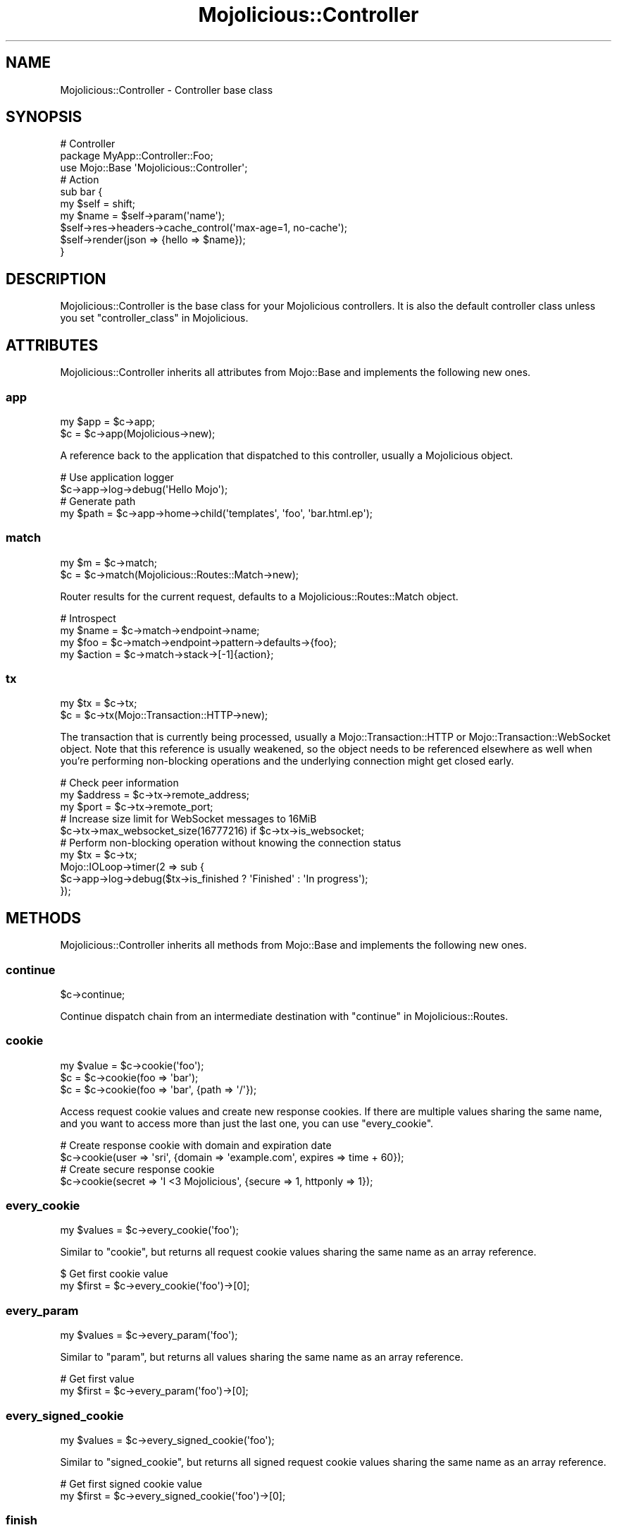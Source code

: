 .\" Automatically generated by Pod::Man 4.09 (Pod::Simple 3.35)
.\"
.\" Standard preamble:
.\" ========================================================================
.de Sp \" Vertical space (when we can't use .PP)
.if t .sp .5v
.if n .sp
..
.de Vb \" Begin verbatim text
.ft CW
.nf
.ne \\$1
..
.de Ve \" End verbatim text
.ft R
.fi
..
.\" Set up some character translations and predefined strings.  \*(-- will
.\" give an unbreakable dash, \*(PI will give pi, \*(L" will give a left
.\" double quote, and \*(R" will give a right double quote.  \*(C+ will
.\" give a nicer C++.  Capital omega is used to do unbreakable dashes and
.\" therefore won't be available.  \*(C` and \*(C' expand to `' in nroff,
.\" nothing in troff, for use with C<>.
.tr \(*W-
.ds C+ C\v'-.1v'\h'-1p'\s-2+\h'-1p'+\s0\v'.1v'\h'-1p'
.ie n \{\
.    ds -- \(*W-
.    ds PI pi
.    if (\n(.H=4u)&(1m=24u) .ds -- \(*W\h'-12u'\(*W\h'-12u'-\" diablo 10 pitch
.    if (\n(.H=4u)&(1m=20u) .ds -- \(*W\h'-12u'\(*W\h'-8u'-\"  diablo 12 pitch
.    ds L" ""
.    ds R" ""
.    ds C` ""
.    ds C' ""
'br\}
.el\{\
.    ds -- \|\(em\|
.    ds PI \(*p
.    ds L" ``
.    ds R" ''
.    ds C`
.    ds C'
'br\}
.\"
.\" Escape single quotes in literal strings from groff's Unicode transform.
.ie \n(.g .ds Aq \(aq
.el       .ds Aq '
.\"
.\" If the F register is >0, we'll generate index entries on stderr for
.\" titles (.TH), headers (.SH), subsections (.SS), items (.Ip), and index
.\" entries marked with X<> in POD.  Of course, you'll have to process the
.\" output yourself in some meaningful fashion.
.\"
.\" Avoid warning from groff about undefined register 'F'.
.de IX
..
.if !\nF .nr F 0
.if \nF>0 \{\
.    de IX
.    tm Index:\\$1\t\\n%\t"\\$2"
..
.    if !\nF==2 \{\
.        nr % 0
.        nr F 2
.    \}
.\}
.\" ========================================================================
.\"
.IX Title "Mojolicious::Controller 3"
.TH Mojolicious::Controller 3 "2017-09-11" "perl v5.26.1" "User Contributed Perl Documentation"
.\" For nroff, turn off justification.  Always turn off hyphenation; it makes
.\" way too many mistakes in technical documents.
.if n .ad l
.nh
.SH "NAME"
Mojolicious::Controller \- Controller base class
.SH "SYNOPSIS"
.IX Header "SYNOPSIS"
.Vb 3
\&  # Controller
\&  package MyApp::Controller::Foo;
\&  use Mojo::Base \*(AqMojolicious::Controller\*(Aq;
\&
\&  # Action
\&  sub bar {
\&    my $self = shift;
\&    my $name = $self\->param(\*(Aqname\*(Aq);
\&    $self\->res\->headers\->cache_control(\*(Aqmax\-age=1, no\-cache\*(Aq);
\&    $self\->render(json => {hello => $name});
\&  }
.Ve
.SH "DESCRIPTION"
.IX Header "DESCRIPTION"
Mojolicious::Controller is the base class for your Mojolicious
controllers. It is also the default controller class unless you set
\&\*(L"controller_class\*(R" in Mojolicious.
.SH "ATTRIBUTES"
.IX Header "ATTRIBUTES"
Mojolicious::Controller inherits all attributes from Mojo::Base and
implements the following new ones.
.SS "app"
.IX Subsection "app"
.Vb 2
\&  my $app = $c\->app;
\&  $c      = $c\->app(Mojolicious\->new);
.Ve
.PP
A reference back to the application that dispatched to this controller, usually
a Mojolicious object.
.PP
.Vb 2
\&  # Use application logger
\&  $c\->app\->log\->debug(\*(AqHello Mojo\*(Aq);
\&
\&  # Generate path
\&  my $path = $c\->app\->home\->child(\*(Aqtemplates\*(Aq, \*(Aqfoo\*(Aq, \*(Aqbar.html.ep\*(Aq);
.Ve
.SS "match"
.IX Subsection "match"
.Vb 2
\&  my $m = $c\->match;
\&  $c    = $c\->match(Mojolicious::Routes::Match\->new);
.Ve
.PP
Router results for the current request, defaults to a
Mojolicious::Routes::Match object.
.PP
.Vb 4
\&  # Introspect
\&  my $name   = $c\->match\->endpoint\->name;
\&  my $foo    = $c\->match\->endpoint\->pattern\->defaults\->{foo};
\&  my $action = $c\->match\->stack\->[\-1]{action};
.Ve
.SS "tx"
.IX Subsection "tx"
.Vb 2
\&  my $tx = $c\->tx;
\&  $c     = $c\->tx(Mojo::Transaction::HTTP\->new);
.Ve
.PP
The transaction that is currently being processed, usually a
Mojo::Transaction::HTTP or Mojo::Transaction::WebSocket object. Note that
this reference is usually weakened, so the object needs to be referenced
elsewhere as well when you're performing non-blocking operations and the
underlying connection might get closed early.
.PP
.Vb 3
\&  # Check peer information
\&  my $address = $c\->tx\->remote_address;
\&  my $port    = $c\->tx\->remote_port;
\&
\&  # Increase size limit for WebSocket messages to 16MiB
\&  $c\->tx\->max_websocket_size(16777216) if $c\->tx\->is_websocket;
\&
\&  # Perform non\-blocking operation without knowing the connection status
\&  my $tx = $c\->tx;
\&  Mojo::IOLoop\->timer(2 => sub {
\&    $c\->app\->log\->debug($tx\->is_finished ? \*(AqFinished\*(Aq : \*(AqIn progress\*(Aq);
\&  });
.Ve
.SH "METHODS"
.IX Header "METHODS"
Mojolicious::Controller inherits all methods from Mojo::Base and
implements the following new ones.
.SS "continue"
.IX Subsection "continue"
.Vb 1
\&  $c\->continue;
.Ve
.PP
Continue dispatch chain from an intermediate destination with
\&\*(L"continue\*(R" in Mojolicious::Routes.
.SS "cookie"
.IX Subsection "cookie"
.Vb 3
\&  my $value = $c\->cookie(\*(Aqfoo\*(Aq);
\&  $c        = $c\->cookie(foo => \*(Aqbar\*(Aq);
\&  $c        = $c\->cookie(foo => \*(Aqbar\*(Aq, {path => \*(Aq/\*(Aq});
.Ve
.PP
Access request cookie values and create new response cookies. If there are
multiple values sharing the same name, and you want to access more than just
the last one, you can use \*(L"every_cookie\*(R".
.PP
.Vb 2
\&  # Create response cookie with domain and expiration date
\&  $c\->cookie(user => \*(Aqsri\*(Aq, {domain => \*(Aqexample.com\*(Aq, expires => time + 60});
\&
\&  # Create secure response cookie
\&  $c\->cookie(secret => \*(AqI <3 Mojolicious\*(Aq, {secure => 1, httponly => 1});
.Ve
.SS "every_cookie"
.IX Subsection "every_cookie"
.Vb 1
\&  my $values = $c\->every_cookie(\*(Aqfoo\*(Aq);
.Ve
.PP
Similar to \*(L"cookie\*(R", but returns all request cookie values sharing the same
name as an array reference.
.PP
.Vb 2
\&  $ Get first cookie value
\&  my $first = $c\->every_cookie(\*(Aqfoo\*(Aq)\->[0];
.Ve
.SS "every_param"
.IX Subsection "every_param"
.Vb 1
\&  my $values = $c\->every_param(\*(Aqfoo\*(Aq);
.Ve
.PP
Similar to \*(L"param\*(R", but returns all values sharing the same name as an
array reference.
.PP
.Vb 2
\&  # Get first value
\&  my $first = $c\->every_param(\*(Aqfoo\*(Aq)\->[0];
.Ve
.SS "every_signed_cookie"
.IX Subsection "every_signed_cookie"
.Vb 1
\&  my $values = $c\->every_signed_cookie(\*(Aqfoo\*(Aq);
.Ve
.PP
Similar to \*(L"signed_cookie\*(R", but returns all signed request cookie values
sharing the same name as an array reference.
.PP
.Vb 2
\&  # Get first signed cookie value
\&  my $first = $c\->every_signed_cookie(\*(Aqfoo\*(Aq)\->[0];
.Ve
.SS "finish"
.IX Subsection "finish"
.Vb 4
\&  $c = $c\->finish;
\&  $c = $c\->finish(1000);
\&  $c = $c\->finish(1003 => \*(AqCannot accept data!\*(Aq);
\&  $c = $c\->finish(\*(AqBye!\*(Aq);
.Ve
.PP
Close WebSocket connection or long poll stream gracefully. This method will
automatically respond to WebSocket handshake requests with a \f(CW101\fR response
status, to establish the WebSocket connection.
.SS "flash"
.IX Subsection "flash"
.Vb 3
\&  my $foo = $c\->flash(\*(Aqfoo\*(Aq);
\&  $c      = $c\->flash({foo => \*(Aqbar\*(Aq});
\&  $c      = $c\->flash(foo => \*(Aqbar\*(Aq);
.Ve
.PP
Data storage persistent only for the next request, stored in the \*(L"session\*(R".
.PP
.Vb 3
\&  # Show message after redirect
\&  $c\->flash(message => \*(AqUser created successfully!\*(Aq);
\&  $c\->redirect_to(\*(Aqshow_user\*(Aq, id => 23);
.Ve
.SS "helpers"
.IX Subsection "helpers"
.Vb 1
\&  my $helpers = $c\->helpers;
.Ve
.PP
Return a proxy object containing the current controller object and on which
helpers provided by \*(L"app\*(R" can be called. This includes all helpers from
Mojolicious::Plugin::DefaultHelpers and Mojolicious::Plugin::TagHelpers.
.PP
.Vb 2
\&  # Make sure to use the "title" helper and not the controller method
\&  $c\->helpers\->title(\*(AqWelcome!\*(Aq);
\&
\&  # Use a nested helper instead of the "reply" controller method
\&  $c\->helpers\->reply\->not_found;
.Ve
.SS "on"
.IX Subsection "on"
.Vb 1
\&  my $cb = $c\->on(finish => sub {...});
.Ve
.PP
Subscribe to events of \*(L"tx\*(R", which is usually a Mojo::Transaction::HTTP
or Mojo::Transaction::WebSocket object. This method will automatically
respond to WebSocket handshake requests with a \f(CW101\fR response status, to
establish the WebSocket connection.
.PP
.Vb 5
\&  # Do something after the transaction has been finished
\&  $c\->on(finish => sub {
\&    my $c = shift;
\&    $c\->app\->log\->debug(\*(AqAll data has been sent\*(Aq);
\&  });
\&
\&  # Receive WebSocket message
\&  $c\->on(message => sub {
\&    my ($c, $msg) = @_;
\&    $c\->app\->log\->debug("Message: $msg");
\&  });
\&
\&  # Receive JSON object via WebSocket message
\&  $c\->on(json => sub {
\&    my ($c, $hash) = @_;
\&    $c\->app\->log\->debug("Test: $hash\->{test}");
\&  });
\&
\&  # Receive WebSocket "Binary" message
\&  $c\->on(binary => sub {
\&    my ($c, $bytes) = @_;
\&    my $len = length $bytes;
\&    $c\->app\->log\->debug("Received $len bytes");
\&  });
.Ve
.SS "param"
.IX Subsection "param"
.Vb 4
\&  my $value = $c\->param(\*(Aqfoo\*(Aq);
\&  $c        = $c\->param(foo => \*(Aqba;r\*(Aq);
\&  $c        = $c\->param(foo => \*(Aqba;r\*(Aq, \*(Aqbaz\*(Aq);
\&  $c        = $c\->param(foo => [\*(Aqba;r\*(Aq, \*(Aqbaz\*(Aq]);
.Ve
.PP
Access route placeholder values that are not reserved stash values, file
uploads as well as \f(CW\*(C`GET\*(C'\fR and \f(CW\*(C`POST\*(C'\fR parameters extracted from the query
string and \f(CW\*(C`application/x\-www\-form\-urlencoded\*(C'\fR or \f(CW\*(C`multipart/form\-data\*(C'\fR
message body, in that order. If there are multiple values sharing the same
name, and you want to access more than just the last one, you can use
\&\*(L"every_param\*(R". Parts of the request body need to be loaded into memory to
parse \f(CW\*(C`POST\*(C'\fR parameters, so you have to make sure it is not excessively large.
There's a 16MiB limit for requests by default.
.PP
.Vb 2
\&  # Get first value
\&  my $first = $c\->every_param(\*(Aqfoo\*(Aq)\->[0];
.Ve
.PP
For more control you can also access request information directly.
.PP
.Vb 2
\&  # Only GET parameters
\&  my $foo = $c\->req\->query_params\->param(\*(Aqfoo\*(Aq);
\&
\&  # Only POST parameters
\&  my $foo = $c\->req\->body_params\->param(\*(Aqfoo\*(Aq);
\&
\&  # Only GET and POST parameters
\&  my $foo = $c\->req\->param(\*(Aqfoo\*(Aq);
\&
\&  # Only file uploads
\&  my $foo = $c\->req\->upload(\*(Aqfoo\*(Aq);
.Ve
.SS "redirect_to"
.IX Subsection "redirect_to"
.Vb 4
\&  $c = $c\->redirect_to(\*(Aqnamed\*(Aq, foo => \*(Aqbar\*(Aq);
\&  $c = $c\->redirect_to(\*(Aqnamed\*(Aq, {foo => \*(Aqbar\*(Aq});
\&  $c = $c\->redirect_to(\*(Aq/index.html\*(Aq);
\&  $c = $c\->redirect_to(\*(Aqhttp://example.com/index.html\*(Aq);
.Ve
.PP
Prepare a \f(CW302\fR (if the status code is not already \f(CW\*(C`3xx\*(C'\fR) redirect response
with \f(CW\*(C`Location\*(C'\fR header, takes the same arguments as \*(L"url_for\*(R".
.PP
.Vb 3
\&  # Moved Permanently
\&  $c\->res\->code(301);
\&  $c\->redirect_to(\*(Aqsome_route\*(Aq);
\&
\&  # Temporary Redirect
\&  $c\->res\->code(307);
\&  $c\->redirect_to(\*(Aqsome_route\*(Aq);
.Ve
.SS "render"
.IX Subsection "render"
.Vb 9
\&  my $bool = $c\->render;
\&  my $bool = $c\->render(foo => \*(Aqbar\*(Aq, baz => 23);
\&  my $bool = $c\->render(template => \*(Aqfoo/index\*(Aq);
\&  my $bool = $c\->render(template => \*(Aqindex\*(Aq, format => \*(Aqhtml\*(Aq);
\&  my $bool = $c\->render(data => $bytes);
\&  my $bool = $c\->render(text => \*(AqHello!\*(Aq);
\&  my $bool = $c\->render(json => {foo => \*(Aqbar\*(Aq});
\&  my $bool = $c\->render(handler => \*(Aqsomething\*(Aq);
\&  my $bool = $c\->render(\*(Aqfoo/index\*(Aq);
.Ve
.PP
Render content with \*(L"renderer\*(R" in Mojolicious and emit hooks
\&\*(L"before_render\*(R" in Mojolicious as well as \*(L"after_render\*(R" in Mojolicious, or
call \*(L"reply\->not_found\*(R" in Mojolicious::Plugin::DefaultHelpers if no
response could be generated, all additional key/value pairs get merged into the
\&\*(L"stash\*(R".
.PP
.Vb 2
\&  # Render characters
\&  $c\->render(text => \*(AqI ♥ Mojolicious!\*(Aq);
\&
\&  # Render characters (alternative)
\&  $c\->stash(text => \*(AqI ♥ Mojolicious!\*(Aq)\->render;
\&
\&  # Render binary data
\&  use Mojo::JSON \*(Aqencode_json\*(Aq;
\&  $c\->render(data => encode_json({test => \*(AqI ♥ Mojolicious!\*(Aq}));
\&
\&  # Render JSON
\&  $c\->render(json => {test => \*(AqI ♥ Mojolicious!\*(Aq});
\&
\&  # Render inline template
\&  $c\->render(inline => \*(Aq<%= 1 + 1 %>\*(Aq);
\&
\&  # Render template "foo/bar.html.ep"
\&  $c\->render(template => \*(Aqfoo/bar\*(Aq, format => \*(Aqhtml\*(Aq, handler => \*(Aqep\*(Aq);
\&
\&  # Render template "test.*.*" with arbitrary values "foo" and "bar"
\&  $c\->render(template => \*(Aqtest\*(Aq, foo => \*(Aqtest\*(Aq, bar => 23);
\&
\&  # Render template "test.xml.*"
\&  $c\->render(template => \*(Aqtest\*(Aq, format => \*(Aqxml\*(Aq);
\&
\&  # Render template "test.xml.*" (alternative)
\&  $c\->render(\*(Aqtest\*(Aq, format => \*(Aqxml\*(Aq);
.Ve
.SS "render_later"
.IX Subsection "render_later"
.Vb 1
\&  $c = $c\->render_later;
.Ve
.PP
Disable automatic rendering to delay response generation, only necessary if
automatic rendering would result in a response.
.PP
.Vb 5
\&  # Delayed rendering
\&  $c\->render_later;
\&  Mojo::IOLoop\->timer(2 => sub {
\&    $c\->render(text => \*(AqDelayed by 2 seconds!\*(Aq);
\&  });
.Ve
.SS "render_maybe"
.IX Subsection "render_maybe"
.Vb 3
\&  my $bool = $c\->render_maybe;
\&  my $bool = $c\->render_maybe(foo => \*(Aqbar\*(Aq, baz => 23);
\&  my $bool = $c\->render_maybe(\*(Aqfoo/index\*(Aq, format => \*(Aqhtml\*(Aq);
.Ve
.PP
Try to render content, but do not call
\&\*(L"reply\->not_found\*(R" in Mojolicious::Plugin::DefaultHelpers if no response
could be generated, takes the same arguments as \*(L"render\*(R".
.PP
.Vb 2
\&  # Render template "index_local" only if it exists
\&  $c\->render_maybe(\*(Aqindex_local\*(Aq) or $c\->render(\*(Aqindex\*(Aq);
.Ve
.SS "render_to_string"
.IX Subsection "render_to_string"
.Vb 1
\&  my $output = $c\->render_to_string(\*(Aqfoo/index\*(Aq, format => \*(Aqpdf\*(Aq);
.Ve
.PP
Try to render content and return it wrapped in a Mojo::ByteStream object or
return \f(CW\*(C`undef\*(C'\fR, all arguments get localized automatically and are only
available during this render operation, takes the same arguments as
\&\*(L"render\*(R".
.PP
.Vb 2
\&  # Render inline template
\&  my $two = $c\->render_to_string(inline => \*(Aq<%= 1 + 1 %>\*(Aq);
.Ve
.SS "rendered"
.IX Subsection "rendered"
.Vb 2
\&  $c = $c\->rendered;
\&  $c = $c\->rendered(302);
.Ve
.PP
Finalize response and emit hook \*(L"after_dispatch\*(R" in Mojolicious, defaults to
using a \f(CW200\fR response code.
.PP
.Vb 4
\&  # Custom response
\&  $c\->res\->headers\->content_type(\*(Aqtext/plain\*(Aq);
\&  $c\->res\->body(\*(AqHello World!\*(Aq);
\&  $c\->rendered(200);
.Ve
.SS "req"
.IX Subsection "req"
.Vb 1
\&  my $req = $c\->req;
.Ve
.PP
Get Mojo::Message::Request object from \*(L"tx\*(R".
.PP
.Vb 2
\&  # Longer version
\&  my $req = $c\->tx\->req;
\&
\&  # Extract request information
\&  my $method = $c\->req\->method;
\&  my $url    = $c\->req\->url\->to_abs;
\&  my $info   = $c\->req\->url\->to_abs\->userinfo;
\&  my $host   = $c\->req\->url\->to_abs\->host;
\&  my $agent  = $c\->req\->headers\->user_agent;
\&  my $custom = $c\->req\->headers\->header(\*(AqCustom\-Header\*(Aq);
\&  my $bytes  = $c\->req\->body;
\&  my $str    = $c\->req\->text;
\&  my $hash   = $c\->req\->params\->to_hash;
\&  my $all    = $c\->req\->uploads;
\&  my $value  = $c\->req\->json;
\&  my $foo    = $c\->req\->json(\*(Aq/23/foo\*(Aq);
\&  my $dom    = $c\->req\->dom;
\&  my $bar    = $c\->req\->dom(\*(Aqdiv.bar\*(Aq)\->first\->text;
.Ve
.SS "res"
.IX Subsection "res"
.Vb 1
\&  my $res = $c\->res;
.Ve
.PP
Get Mojo::Message::Response object from \*(L"tx\*(R".
.PP
.Vb 2
\&  # Longer version
\&  my $res = $c\->tx\->res;
\&
\&  # Force file download by setting a response header
\&  $c\->res\->headers\->content_disposition(\*(Aqattachment; filename=foo.png;\*(Aq);
\&
\&  # Use a custom response header
\&  $c\->res\->headers\->header(\*(AqCustom\-Header\*(Aq => \*(Aqwhatever\*(Aq);
\&
\&  # Make sure response is cached correctly
\&  $c\->res\->headers\->cache_control(\*(Aqpublic, max\-age=300\*(Aq);
\&  $c\->res\->headers\->append(Vary => \*(AqAccept\-Encoding\*(Aq);
.Ve
.SS "respond_to"
.IX Subsection "respond_to"
.Vb 5
\&  $c = $c\->respond_to(
\&    json => {json => {message => \*(AqWelcome!\*(Aq}},
\&    html => {template => \*(Aqwelcome\*(Aq},
\&    any  => sub {...}
\&  );
.Ve
.PP
Automatically select best possible representation for resource from \f(CW\*(C`Accept\*(C'\fR
request header, \f(CW\*(C`format\*(C'\fR stash value or \f(CW\*(C`format\*(C'\fR \f(CW\*(C`GET\*(C'\fR/\f(CW\*(C`POST\*(C'\fR parameter,
defaults to \*(L"default_format\*(R" in Mojolicious::Renderer or rendering an empty
\&\f(CW204\fR response. Each representation can be handled with a callback or a hash
reference containing arguments to be passed to \*(L"render\*(R". Since browsers
often don't really know what they actually want, unspecific \f(CW\*(C`Accept\*(C'\fR request
headers with more than one \s-1MIME\s0 type will be ignored, unless the
\&\f(CW\*(C`X\-Requested\-With\*(C'\fR header is set to the value \f(CW\*(C`XMLHttpRequest\*(C'\fR.
.PP
.Vb 6
\&  # Everything else than "json" and "xml" gets a 204 response
\&  $c\->respond_to(
\&    json => sub { $c\->render(json => {just => \*(Aqworks\*(Aq}) },
\&    xml  => {text => \*(Aq<just>works</just>\*(Aq},
\&    any  => {data => \*(Aq\*(Aq, status => 204}
\&  );
.Ve
.PP
For more advanced negotiation logic you can also use the helper
\&\*(L"accepts\*(R" in Mojolicious::Plugin::DefaultHelpers.
.SS "send"
.IX Subsection "send"
.Vb 6
\&  $c = $c\->send({binary => $bytes});
\&  $c = $c\->send({text   => $bytes});
\&  $c = $c\->send({json   => {test => [1, 2, 3]}});
\&  $c = $c\->send([$fin, $rsv1, $rsv2, $rsv3, $op, $payload]);
\&  $c = $c\->send($chars);
\&  $c = $c\->send($chars => sub {...});
.Ve
.PP
Send message or frame non-blocking via WebSocket, the optional drain callback
will be executed once all data has been written. This method will automatically
respond to WebSocket handshake requests with a \f(CW101\fR response status, to
establish the WebSocket connection.
.PP
.Vb 2
\&  # Send "Text" message
\&  $c\->send(\*(AqI ♥ Mojolicious!\*(Aq);
\&
\&  # Send JSON object as "Text" message
\&  $c\->send({json => {test => \*(AqI ♥ Mojolicious!\*(Aq}});
\&
\&  # Send JSON object as "Binary" message
\&  use Mojo::JSON \*(Aqencode_json\*(Aq;
\&  $c\->send({binary => encode_json({test => \*(AqI ♥ Mojolicious!\*(Aq})});
\&
\&  # Send "Ping" frame
\&  use Mojo::WebSocket \*(AqWS_PING\*(Aq;
\&  $c\->send([1, 0, 0, 0, WS_PING, \*(AqHello World!\*(Aq]);
\&
\&  # Make sure the first message has been written before continuing
\&  $c\->send(\*(AqFirst message!\*(Aq => sub {
\&    my $c = shift;
\&    $c\->send(\*(AqSecond message!\*(Aq);
\&  });
.Ve
.PP
For mostly idle WebSockets you might also want to increase the inactivity
timeout with \*(L"inactivity_timeout\*(R" in Mojolicious::Plugin::DefaultHelpers, which
usually defaults to \f(CW15\fR seconds.
.PP
.Vb 2
\&  # Increase inactivity timeout for connection to 300 seconds
\&  $c\->inactivity_timeout(300);
.Ve
.SS "session"
.IX Subsection "session"
.Vb 4
\&  my $session = $c\->session;
\&  my $foo     = $c\->session(\*(Aqfoo\*(Aq);
\&  $c          = $c\->session({foo => \*(Aqbar\*(Aq});
\&  $c          = $c\->session(foo => \*(Aqbar\*(Aq);
.Ve
.PP
Persistent data storage for the next few requests, all session data gets
serialized with Mojo::JSON and stored Base64 encoded in \s-1HMAC\-SHA1\s0 signed
cookies, to prevent tampering. Note that cookies usually have a \f(CW4096\fR byte
(4KiB) limit, depending on browser.
.PP
.Vb 4
\&  # Manipulate session
\&  $c\->session\->{foo} = \*(Aqbar\*(Aq;
\&  my $foo = $c\->session\->{foo};
\&  delete $c\->session\->{foo};
\&
\&  # Expiration date in seconds from now (persists between requests)
\&  $c\->session(expiration => 604800);
\&
\&  # Expiration date as absolute epoch time (only valid for one request)
\&  $c\->session(expires => time + 604800);
\&
\&  # Delete whole session by setting an expiration date in the past
\&  $c\->session(expires => 1);
.Ve
.SS "signed_cookie"
.IX Subsection "signed_cookie"
.Vb 3
\&  my $value = $c\->signed_cookie(\*(Aqfoo\*(Aq);
\&  $c        = $c\->signed_cookie(foo => \*(Aqbar\*(Aq);
\&  $c        = $c\->signed_cookie(foo => \*(Aqbar\*(Aq, {path => \*(Aq/\*(Aq});
.Ve
.PP
Access signed request cookie values and create new signed response cookies. If
there are multiple values sharing the same name, and you want to access more
than just the last one, you can use \*(L"every_signed_cookie\*(R". Cookies are
cryptographically signed with \s-1HMAC\-SHA1,\s0 to prevent tampering, and the ones
failing signature verification will be automatically discarded.
.SS "stash"
.IX Subsection "stash"
.Vb 4
\&  my $hash = $c\->stash;
\&  my $foo  = $c\->stash(\*(Aqfoo\*(Aq);
\&  $c       = $c\->stash({foo => \*(Aqbar\*(Aq, baz => 23});
\&  $c       = $c\->stash(foo => \*(Aqbar\*(Aq, baz => 23);
.Ve
.PP
Non-persistent data storage and exchange for the current request, application
wide default values can be set with \*(L"defaults\*(R" in Mojolicious. Some stash
values have a special meaning and are reserved, the full list is currently
\&\f(CW\*(C`action\*(C'\fR, \f(CW\*(C`app\*(C'\fR, \f(CW\*(C`cb\*(C'\fR, \f(CW\*(C`controller\*(C'\fR, \f(CW\*(C`data\*(C'\fR, \f(CW\*(C`extends\*(C'\fR, \f(CW\*(C`format\*(C'\fR,
\&\f(CW\*(C`handler\*(C'\fR, \f(CW\*(C`inline\*(C'\fR, \f(CW\*(C`json\*(C'\fR, \f(CW\*(C`layout\*(C'\fR, \f(CW\*(C`namespace\*(C'\fR, \f(CW\*(C`path\*(C'\fR, \f(CW\*(C`status\*(C'\fR,
\&\f(CW\*(C`template\*(C'\fR, \f(CW\*(C`text\*(C'\fR and \f(CW\*(C`variant\*(C'\fR. Note that all stash values with a
\&\f(CW\*(C`mojo.*\*(C'\fR prefix are reserved for internal use.
.PP
.Vb 2
\&  # Remove value
\&  my $foo = delete $c\->stash\->{foo};
\&
\&  # Assign multiple values at once
\&  $c\->stash(foo => \*(Aqtest\*(Aq, bar => 23);
.Ve
.SS "url_for"
.IX Subsection "url_for"
.Vb 10
\&  my $url = $c\->url_for;
\&  my $url = $c\->url_for(name => \*(Aqsebastian\*(Aq);
\&  my $url = $c\->url_for({name => \*(Aqsebastian\*(Aq});
\&  my $url = $c\->url_for(\*(Aqtest\*(Aq, name => \*(Aqsebastian\*(Aq);
\&  my $url = $c\->url_for(\*(Aqtest\*(Aq, {name => \*(Aqsebastian\*(Aq});
\&  my $url = $c\->url_for(\*(Aq/index.html\*(Aq);
\&  my $url = $c\->url_for(\*(Aq//example.com/index.html\*(Aq);
\&  my $url = $c\->url_for(\*(Aqhttp://example.com/index.html\*(Aq);
\&  my $url = $c\->url_for(\*(Aqmailto:sri@example.com\*(Aq);
\&  my $url = $c\->url_for(\*(Aq#whatever\*(Aq);
.Ve
.PP
Generate a portable Mojo::URL object with base for a path, \s-1URL\s0 or route.
.PP
.Vb 2
\&  # "http://127.0.0.1:3000/index.html" if application was started with Morbo
\&  $c\->url_for(\*(Aq/index.html\*(Aq)\->to_abs;
\&
\&  # "https://127.0.0.1:443/index.html" if application was started with Morbo
\&  $c\->url_for(\*(Aq/index.html\*(Aq)\->to_abs\->scheme(\*(Aqhttps\*(Aq)\->port(443);
\&
\&  # "/index.html?foo=bar" if application is deployed under "/"
\&  $c\->url_for(\*(Aq/index.html\*(Aq)\->query(foo => \*(Aqbar\*(Aq);
\&
\&  # "/myapp/index.html?foo=bar" if application is deployed under "/myapp"
\&  $c\->url_for(\*(Aq/index.html\*(Aq)\->query(foo => \*(Aqbar\*(Aq);
.Ve
.PP
You can also use the helper \*(L"url_with\*(R" in Mojolicious::Plugin::DefaultHelpers
to inherit query parameters from the current request.
.PP
.Vb 2
\&  # "/list?q=mojo&page=2" if current request was for "/list?q=mojo&page=1"
\&  $c\->url_with\->query([page => 2]);
.Ve
.SS "validation"
.IX Subsection "validation"
.Vb 1
\&  my $validation = $c\->validation;
.Ve
.PP
Get Mojolicious::Validator::Validation object for current request to
validate file uploads as well as \f(CW\*(C`GET\*(C'\fR and \f(CW\*(C`POST\*(C'\fR parameters extracted from
the query string and \f(CW\*(C`application/x\-www\-form\-urlencoded\*(C'\fR or
\&\f(CW\*(C`multipart/form\-data\*(C'\fR message body. Parts of the request body need to be loaded
into memory to parse \f(CW\*(C`POST\*(C'\fR parameters, so you have to make sure it is not
excessively large. There's a 16MiB limit for requests by default.
.PP
.Vb 4
\&  # Validate GET/POST parameter
\&  my $validation = $c\->validation;
\&  $validation\->required(\*(Aqtitle\*(Aq, \*(Aqtrim\*(Aq)\->size(3, 50);
\&  my $title = $validation\->param(\*(Aqtitle\*(Aq);
\&
\&  # Validate file upload
\&  my $validation = $c\->validation;
\&  $validation\->required(\*(Aqtarball\*(Aq)\->upload\->size(1, 1048576);
\&  my $tarball = $validation\->param(\*(Aqtarball\*(Aq);
.Ve
.SS "write"
.IX Subsection "write"
.Vb 4
\&  $c = $c\->write;
\&  $c = $c\->write(\*(Aq\*(Aq);
\&  $c = $c\->write($bytes);
\&  $c = $c\->write($bytes => sub {...});
.Ve
.PP
Write dynamic content non-blocking, the optional drain callback will be executed
once all data has been written. Calling this method without a chunk of data
will finalize the response headers and allow for dynamic content to be written
later.
.PP
.Vb 6
\&  # Keep connection alive (with Content\-Length header)
\&  $c\->res\->headers\->content_length(6);
\&  $c\->write(\*(AqHel\*(Aq => sub {
\&    my $c = shift;
\&    $c\->write(\*(Aqlo!\*(Aq);
\&  });
\&
\&  # Close connection when finished (without Content\-Length header)
\&  $c\->write(\*(AqHel\*(Aq => sub {
\&    my $c = shift;
\&    $c\->write(\*(Aqlo!\*(Aq => sub {
\&      my $c = shift;
\&      $c\->finish;
\&    });
\&  });
.Ve
.PP
You can call \*(L"finish\*(R" or write an empty chunk of data at any time to end
the stream.
.PP
.Vb 4
\&  HTTP/1.1 200 OK
\&  Date: Sat, 13 Sep 2014 16:48:29 GMT
\&  Content\-Length: 6
\&  Server: Mojolicious (Perl)
\&
\&  Hello!
\&
\&  HTTP/1.1 200 OK
\&  Connection: close
\&  Date: Sat, 13 Sep 2014 16:48:29 GMT
\&  Server: Mojolicious (Perl)
\&
\&  Hello!
.Ve
.PP
For Comet (long polling) you might also want to increase the inactivity timeout
with \*(L"inactivity_timeout\*(R" in Mojolicious::Plugin::DefaultHelpers, which usually
defaults to \f(CW15\fR seconds.
.PP
.Vb 2
\&  # Increase inactivity timeout for connection to 300 seconds
\&  $c\->inactivity_timeout(300);
.Ve
.SS "write_chunk"
.IX Subsection "write_chunk"
.Vb 4
\&  $c = $c\->write_chunk;
\&  $c = $c\->write_chunk(\*(Aq\*(Aq);
\&  $c = $c\->write_chunk($bytes);
\&  $c = $c\->write_chunk($bytes => sub {...});
.Ve
.PP
Write dynamic content non-blocking with chunked transfer encoding, the optional
drain callback will be executed once all data has been written. Calling this
method without a chunk of data will finalize the response headers and allow for
dynamic content to be written later.
.PP
.Vb 8
\&  # Make sure previous chunk has been written before continuing
\&  $c\->write_chunk(\*(AqH\*(Aq => sub {
\&    my $c = shift;
\&    $c\->write_chunk(\*(Aqell\*(Aq => sub {
\&      my $c = shift;
\&      $c\->finish(\*(Aqo!\*(Aq);
\&    });
\&  });
.Ve
.PP
You can call \*(L"finish\*(R" or write an empty chunk of data at any time to end
the stream.
.PP
.Vb 4
\&  HTTP/1.1 200 OK
\&  Date: Sat, 13 Sep 2014 16:48:29 GMT
\&  Transfer\-Encoding: chunked
\&  Server: Mojolicious (Perl)
\&
\&  1
\&  H
\&  3
\&  ell
\&  2
\&  o!
\&  0
.Ve
.SH "AUTOLOAD"
.IX Header "AUTOLOAD"
In addition to the \*(L"\s-1ATTRIBUTES\*(R"\s0 and \*(L"\s-1METHODS\*(R"\s0 above you can also call
helpers provided by \*(L"app\*(R" on Mojolicious::Controller objects. This
includes all helpers from Mojolicious::Plugin::DefaultHelpers and
Mojolicious::Plugin::TagHelpers.
.PP
.Vb 3
\&  # Call helpers
\&  $c\->layout(\*(Aqgreen\*(Aq);
\&  $c\->title(\*(AqWelcome!\*(Aq);
\&
\&  # Longer version
\&  $c\->helpers\->layout(\*(Aqgreen\*(Aq);
.Ve
.SH "SEE ALSO"
.IX Header "SEE ALSO"
Mojolicious, Mojolicious::Guides, <http://mojolicious.org>.
